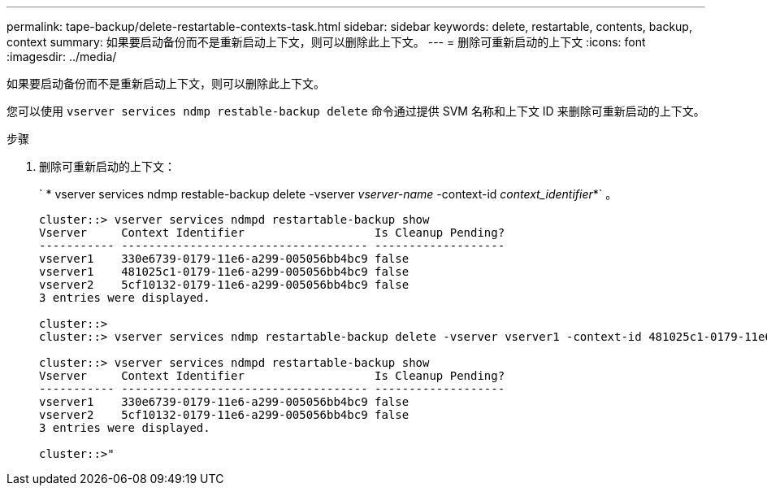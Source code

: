 ---
permalink: tape-backup/delete-restartable-contexts-task.html 
sidebar: sidebar 
keywords: delete, restartable, contents, backup, context 
summary: 如果要启动备份而不是重新启动上下文，则可以删除此上下文。 
---
= 删除可重新启动的上下文
:icons: font
:imagesdir: ../media/


[role="lead"]
如果要启动备份而不是重新启动上下文，则可以删除此上下文。

您可以使用 `vserver services ndmp restable-backup delete` 命令通过提供 SVM 名称和上下文 ID 来删除可重新启动的上下文。

.步骤
. 删除可重新启动的上下文：
+
` * vserver services ndmp restable-backup delete -vserver _vserver-name_ -context-id _context_identifier_*` 。

+
[listing]
----
cluster::> vserver services ndmpd restartable-backup show
Vserver     Context Identifier                   Is Cleanup Pending?
----------- ------------------------------------ -------------------
vserver1    330e6739-0179-11e6-a299-005056bb4bc9 false
vserver1    481025c1-0179-11e6-a299-005056bb4bc9 false
vserver2    5cf10132-0179-11e6-a299-005056bb4bc9 false
3 entries were displayed.

cluster::>
cluster::> vserver services ndmp restartable-backup delete -vserver vserver1 -context-id 481025c1-0179-11e6-a299-005056bb4bc9

cluster::> vserver services ndmpd restartable-backup show
Vserver     Context Identifier                   Is Cleanup Pending?
----------- ------------------------------------ -------------------
vserver1    330e6739-0179-11e6-a299-005056bb4bc9 false
vserver2    5cf10132-0179-11e6-a299-005056bb4bc9 false
3 entries were displayed.

cluster::>"
----

